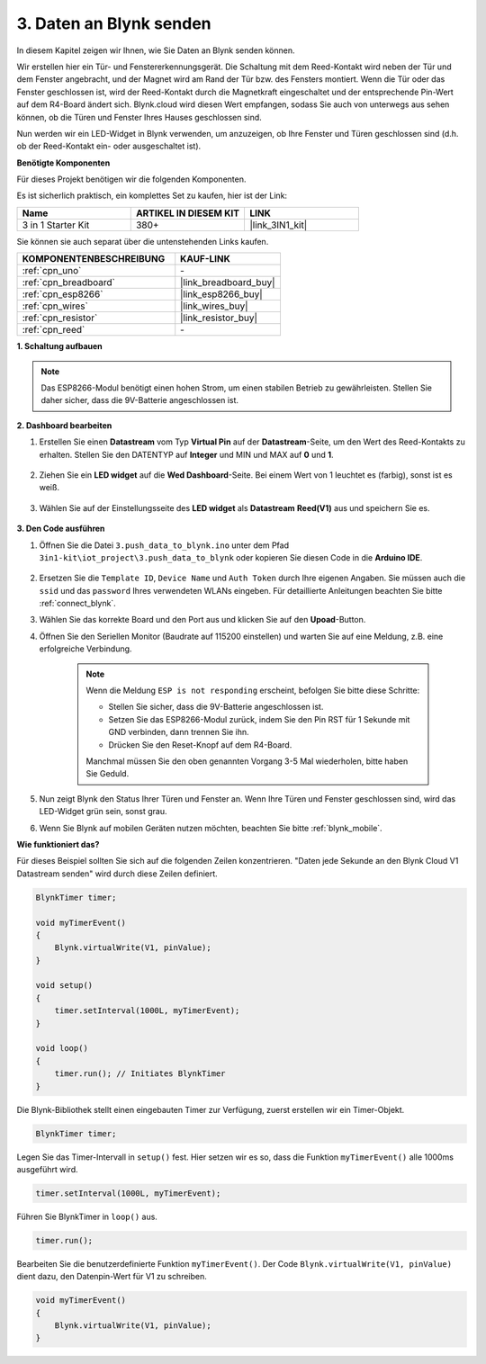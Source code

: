 .. _iot_window:

3. Daten an Blynk senden
=============================

In diesem Kapitel zeigen wir Ihnen, wie Sie Daten an Blynk senden können.

Wir erstellen hier ein Tür- und Fenstererkennungsgerät. Die Schaltung mit dem Reed-Kontakt wird neben der Tür und dem Fenster angebracht, und der Magnet wird am Rand der Tür bzw. des Fensters montiert.
Wenn die Tür oder das Fenster geschlossen ist, wird der Reed-Kontakt durch die Magnetkraft eingeschaltet und der entsprechende Pin-Wert auf dem R4-Board ändert sich.
Blynk.cloud wird diesen Wert empfangen, sodass Sie auch von unterwegs aus sehen können, ob die Türen und Fenster Ihres Hauses geschlossen sind.

Nun werden wir ein LED-Widget in Blynk verwenden, um anzuzeigen, ob Ihre Fenster und Türen geschlossen sind (d.h. ob der Reed-Kontakt ein- oder ausgeschaltet ist).

**Benötigte Komponenten**

Für dieses Projekt benötigen wir die folgenden Komponenten.

Es ist sicherlich praktisch, ein komplettes Set zu kaufen, hier ist der Link:

.. list-table::
    :widths: 20 20 20
    :header-rows: 1

    *   - Name	
        - ARTIKEL IN DIESEM KIT
        - LINK
    *   - 3 in 1 Starter Kit
        - 380+
        - |link_3IN1_kit|

Sie können sie auch separat über die untenstehenden Links kaufen.

.. list-table::
    :widths: 30 20
    :header-rows: 1

    *   - KOMPONENTENBESCHREIBUNG
        - KAUF-LINK

    *   - :ref:`cpn_uno`
        - \-
    *   - :ref:`cpn_breadboard`
        - |link_breadboard_buy|
    *   - :ref:`cpn_esp8266`
        - |link_esp8266_buy|
    *   - :ref:`cpn_wires`
        - |link_wires_buy|
    *   - :ref:`cpn_resistor`
        - |link_resistor_buy|
    *   - :ref:`cpn_reed`
        - \-

**1. Schaltung aufbauen**

.. note::

    Das ESP8266-Modul benötigt einen hohen Strom, um einen stabilen Betrieb zu gewährleisten. Stellen Sie daher sicher, dass die 9V-Batterie angeschlossen ist.

.. image:: img/iot_3_bb.png

**2. Dashboard bearbeiten**

#. Erstellen Sie einen **Datastream** vom Typ **Virtual Pin** auf der **Datastream**-Seite, um den Wert des Reed-Kontakts zu erhalten. Stellen Sie den DATENTYP auf **Integer** und MIN und MAX auf **0** und **1**.

    .. image:: img/sp220609_162548.png

#. Ziehen Sie ein **LED widget** auf die **Wed Dashboard**-Seite. Bei einem Wert von 1 leuchtet es (farbig), sonst ist es weiß.

    .. image:: img/sp220609_163350.png

#. Wählen Sie auf der Einstellungsseite des **LED widget** als **Datastream** **Reed(V1)** aus und speichern Sie es.

    .. image:: img/sp220609_163502.png

**3. Den Code ausführen**

#. Öffnen Sie die Datei ``3.push_data_to_blynk.ino`` unter dem Pfad ``3in1-kit\iot_project\3.push_data_to_blynk`` oder kopieren Sie diesen Code in die **Arduino IDE**.

    .. raw:: html
        
        <iframe src=https://create.arduino.cc/editor/sunfounder01/e81b0024-c11e-4507-8d43-aeb3b6656c2c/preview?embed style="height:510px;width:100%;margin:10px 0" frameborder=0></iframe>

#. Ersetzen Sie die ``Template ID``, ``Device Name`` und ``Auth Token`` durch Ihre eigenen Angaben. Sie müssen auch die ``ssid`` und das ``password`` Ihres verwendeten WLANs eingeben. Für detaillierte Anleitungen beachten Sie bitte :ref:`connect_blynk`.
#. Wählen Sie das korrekte Board und den Port aus und klicken Sie auf den **Upoad**-Button.

#. Öffnen Sie den Seriellen Monitor (Baudrate auf 115200 einstellen) und warten Sie auf eine Meldung, z.B. eine erfolgreiche Verbindung.

    .. image:: img/2_ready.png

    .. note::

        Wenn die Meldung ``ESP is not responding`` erscheint, befolgen Sie bitte diese Schritte:

        * Stellen Sie sicher, dass die 9V-Batterie angeschlossen ist.
        * Setzen Sie das ESP8266-Modul zurück, indem Sie den Pin RST für 1 Sekunde mit GND verbinden, dann trennen Sie ihn.
        * Drücken Sie den Reset-Knopf auf dem R4-Board.

        Manchmal müssen Sie den oben genannten Vorgang 3-5 Mal wiederholen, bitte haben Sie Geduld.

#. Nun zeigt Blynk den Status Ihrer Türen und Fenster an. Wenn Ihre Türen und Fenster geschlossen sind, wird das LED-Widget grün sein, sonst grau.

#. Wenn Sie Blynk auf mobilen Geräten nutzen möchten, beachten Sie bitte :ref:`blynk_mobile`.

**Wie funktioniert das?**

Für dieses Beispiel sollten Sie sich auf die folgenden Zeilen konzentrieren. "Daten jede Sekunde an den Blynk Cloud V1 Datastream senden" wird durch diese Zeilen definiert.

.. code-block:: arduino

    BlynkTimer timer;

    void myTimerEvent()
    {
        Blynk.virtualWrite(V1, pinValue);
    }

    void setup()
    {
        timer.setInterval(1000L, myTimerEvent);
    }

    void loop()
    {
        timer.run(); // Initiates BlynkTimer
    }

Die Blynk-Bibliothek stellt einen eingebauten Timer zur Verfügung, zuerst erstellen wir ein Timer-Objekt.

.. code-block:: arduino

    BlynkTimer timer;

Legen Sie das Timer-Intervall in ``setup()`` fest. Hier setzen wir es so, dass die Funktion ``myTimerEvent()`` alle 1000ms ausgeführt wird.

.. code-block:: arduino

    timer.setInterval(1000L, myTimerEvent);

Führen Sie BlynkTimer in ``loop()`` aus.

.. code-block:: arduino

    timer.run();

Bearbeiten Sie die benutzerdefinierte Funktion ``myTimerEvent()``. Der Code ``Blynk.virtualWrite(V1, pinValue)`` dient dazu, den Datenpin-Wert für V1 zu schreiben.

.. code-block:: arduino

    void myTimerEvent()
    {
        Blynk.virtualWrite(V1, pinValue);
    }


